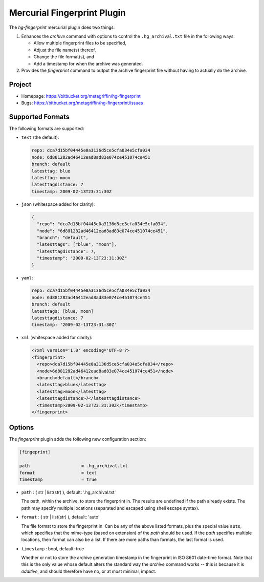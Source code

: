 ============================
Mercurial Fingerprint Plugin
============================

The `hg-fingerprint` mercurial plugin does two things:

1. Enhances the `archive` command with options to control
   the ``.hg_archival.txt`` file in the following ways:

   * Allow multiple fingerprint files to be specified,
   * Adjust the file name(s) thereof,
   * Change the file format(s), and
   * Add a timestamp for when the archive was generated.

2. Provides the `fingerprint` command to output the archive
   fingerprint file without having to actually do the archive.


Project
=======

* Homepage: https://bitbucket.org/metagriffin/hg-fingerprint
* Bugs: https://bitbucket.org/metagriffin/hg-fingerprint/issues


Supported Formats
=================

The following formats are supported:

* ``text`` (the default):

  .. code:: text

    repo: dca7d15bf04445e0a3136d5ce5cfa034e5cfa034
    node: 6d881282ad46412ead8ad83e074ce451074ce451
    branch: default
    latesttag: blue
    latesttag: moon
    latesttagdistance: 7
    timestamp: 2009-02-13T23:31:30Z

* ``json`` (whitespace added for clarity):

  .. code:: json

    {
      "repo": "dca7d15bf04445e0a3136d5ce5cfa034e5cfa034",
      "node": "6d881282ad46412ead8ad83e074ce451074ce451",
      "branch": "default",
      "latesttags": ["blue", "moon"],
      "latesttagdistance": 7,
      "timestamp": "2009-02-13T23:31:30Z"
    }

* ``yaml``:

  .. code:: yaml

    repo: dca7d15bf04445e0a3136d5ce5cfa034e5cfa034
    node: 6d881282ad46412ead8ad83e074ce451074ce451
    branch: default
    latesttags: [blue, moon]
    latesttagdistance: 7
    timestamp: '2009-02-13T23:31:30Z'

* ``xml`` (whitespace added for clarity):

  .. code:: xml

    <?xml version='1.0' encoding='UTF-8'?>
    <fingerprint>
      <repo>dca7d15bf04445e0a3136d5ce5cfa034e5cfa034</repo>
      <node>6d881282ad46412ead8ad83e074ce451074ce451</node>
      <branch>default</branch>
      <latesttag>blue</latesttag>
      <latesttag>moon</latesttag>
      <latesttagdistance>7</latesttagdistance>
      <timestamp>2009-02-13T23:31:30Z</timestamp>
    </fingerprint>


Options
=======

The `fingerprint` plugin adds the following new configuration section:

.. code:: ini

  [fingeprint]

  path                    = .hg_archival.txt
  format                  = text
  timestamp               = true


* ``path`` : ( str | list(str) ), default: '.hg_archival.txt'

  The path, within the archive, to store the fingerprint in. The
  results are undefined if the path already exists. The path may
  specify multiple locations (separated and escaped using shell
  escape syntax).

* ``format`` : ( str | list(str) ), default: 'auto'

  The file format to store the fingerprint in. Can be any of the above
  listed formats, plus the special value ``auto``, which specifies
  that the mime-type (based on extension) of the `path` should be
  used. If the `path` specifies multiple locations, then format can
  also be a list. If there are more paths than formats, the last
  format is used.

* ``timestamp`` : bool, default: true

  Whether or not to store the archive generation timestamp in the
  fingerprint in ISO 8601 date-time format. Note that this is the
  only value whose default alters the standard way the `archive`
  command works -- this is because it is *additive*, and should
  therefore have no, or at most minimal, impact.

